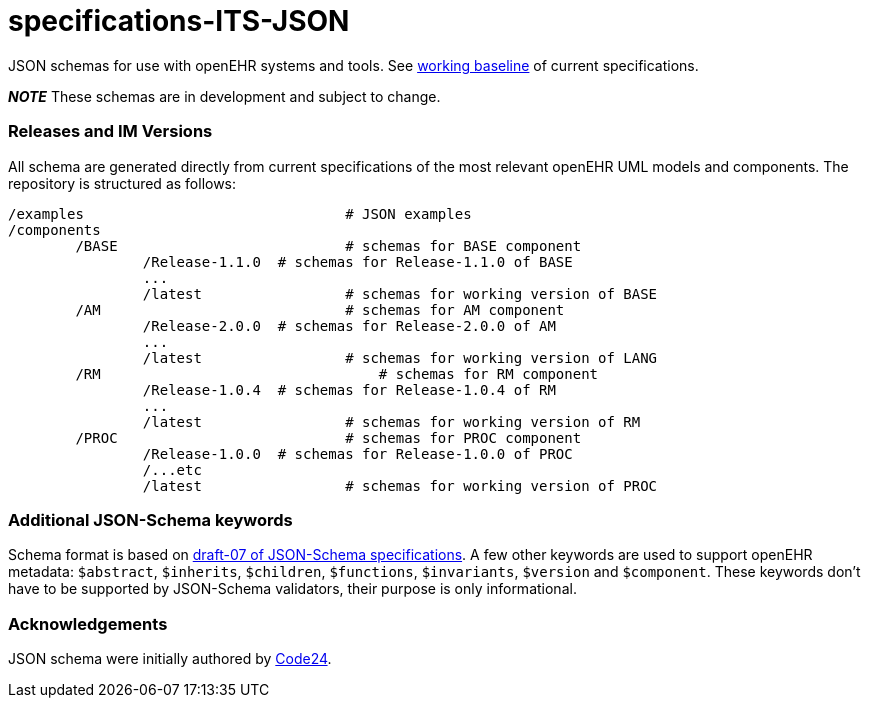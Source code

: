 # specifications-ITS-JSON

JSON schemas for use with openEHR systems and tools. See https://www.openehr.org/programs/specification/workingbaseline[working baseline] of current specifications.

**_NOTE_** These schemas are in development and subject to change.

### Releases and IM Versions
All schema are generated directly from current specifications of the most relevant openEHR UML models and components.
The repository is structured as follows:
----
/examples				# JSON examples
/components
	/BASE				# schemas for BASE component
		/Release-1.1.0 	# schemas for Release-1.1.0 of BASE
		...
		/latest			# schemas for working version of BASE
	/AM 				# schemas for AM component
		/Release-2.0.0 	# schemas for Release-2.0.0 of AM
		...
		/latest			# schemas for working version of LANG
	/RM				    # schemas for RM component
		/Release-1.0.4 	# schemas for Release-1.0.4 of RM
		...
		/latest			# schemas for working version of RM
	/PROC				# schemas for PROC component
		/Release-1.0.0 	# schemas for Release-1.0.0 of PROC
		/...etc
		/latest			# schemas for working version of PROC
----

### Additional JSON-Schema keywords
Schema format is based on https://json-schema.org/specification.html[draft-07 of JSON-Schema specifications].
A few other keywords are used to support openEHR metadata: 
`$abstract`, `$inherits`, `$children`, `$functions`, `$invariants`, `$version` and `$component`.
These keywords don't have to be supported by JSON-Schema validators, their purpose is only informational.   

### Acknowledgements
JSON schema were initially authored by https://www.code24.nl[Code24]. 

